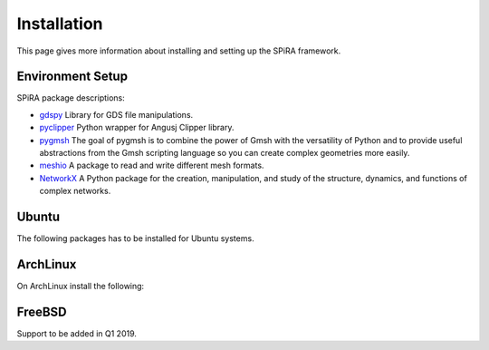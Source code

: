 Installation
============

This page gives more information about installing and setting up the SPiRA framework. 

Environment Setup
-----------------

SPiRA package descriptions:

* `gdspy <https://github.com/rubenvanstaden/gdspy>`_ Library for GDS file manipulations.
* `pyclipper <https://github.com/greginvm/pyclipper>`_ Python wrapper for Angusj Clipper library.
* `pygmsh <https://github.com/nschloe/pygmsh>`_ The goal of pygmsh is to combine the power of Gmsh with the versatility of Python and to provide useful abstractions from the Gmsh scripting language so you can create complex geometries more easily.
* `meshio <https://github.com/nschloe/meshio>`_ A package to read and write different mesh formats.
* `NetworkX <https://networkx.github.io/>`_ A Python package for the creation, manipulation, and study of the structure, dynamics, and functions of complex networks.

Ubuntu
------

The following packages has to be installed for Ubuntu systems.

.. code-block:: bash
    :linenos:

    sudo apt-get install python-dev
    sudo apt-get install python3-dev
    sudo apt-get install --reinstall build-essential
    sudo apt-get install python-tk # Ubuntu
    sudo apt-get update

ArchLinux
---------

On ArchLinux install the following:

.. code-block:: bash
    :linenos:

    sudo pacman -S tk

FreeBSD
-------

Support to be added in Q1 2019.


